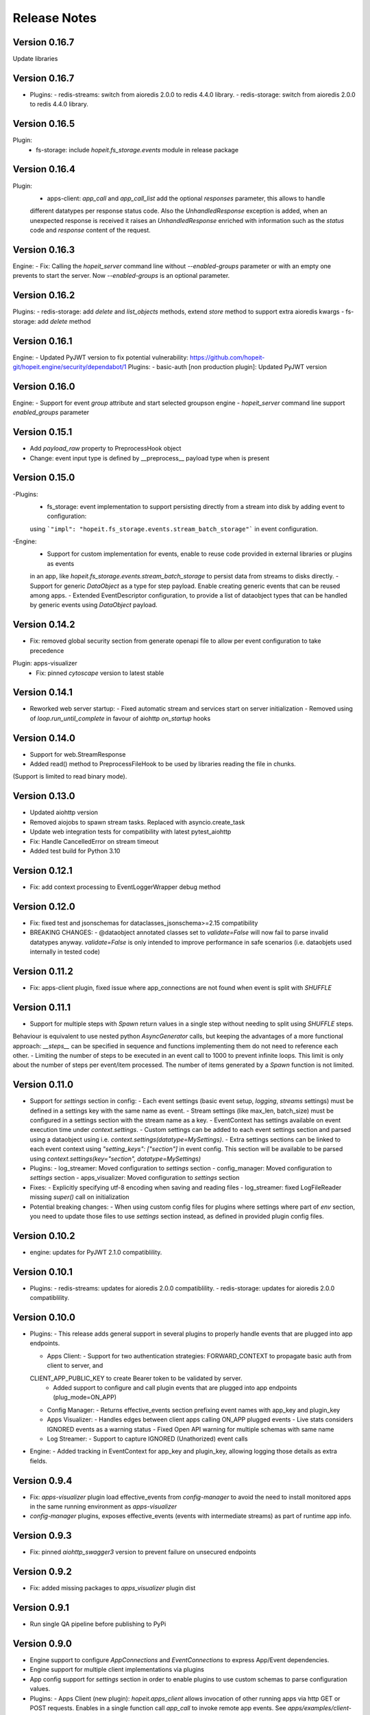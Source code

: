 Release Notes
=============

Version 0.16.7
______________
Update libraries  


Version 0.16.7
______________
- Plugins:
  - redis-streams: switch from aioredis 2.0.0 to redis 4.4.0 library.
  - redis-storage: switch from aioredis 2.0.0 to redis 4.4.0 library.


Version 0.16.5
______________
Plugin: 
  - fs-storage: include `hopeit.fs_storage.events` module in release package


Version 0.16.4
______________
Plugin: 
  - apps-client: `app_call` and `app_call_list` add the optional `responses` parameter, this allows to handle
  different datatypes per response status code. Also the `UnhandledResponse` exception is added, when an unexpected
  response is received it raises an `UnhandledResponse` enriched with information such as the `status` code and
  `response` content of the request.
  

Version 0.16.3
______________
Engine:
- Fix: Calling the `hopeit_server` command line without `--enabled-groups` parameter or with an empty one prevents to
start the server. Now `--enabled-groups` is an optional parameter.


Version 0.16.2
______________
Plugins:
- redis-storage: add `delete` and `list_objects` methods, extend `store` method to support extra aioredis kwargs
- fs-storage: add `delete` method


Version 0.16.1
______________
Engine:
- Updated PyJWT version to fix potential vulnerability: https://github.com/hopeit-git/hopeit.engine/security/dependabot/1
Plugins:
- basic-auth [non production plugin]: Updated PyJWT version


Version 0.16.0
______________
Engine:
- Support for event `group` attribute and start selected groupson engine
- `hopeit_server` command line support `enabled_groups` parameter


Version 0.15.1
______________
- Add `payload_raw` property to PreprocessHook object
- Change: event input type is defined by __preprocess__ payload type when is present


Version 0.15.0
______________
-Plugins:
  - fs_storage: event implementation to support persisting directly from a stream into disk by adding event to configuration:
  using ```"impl": "hopeit.fs_storage.events.stream_batch_storage"``` in event configuration.

-Engine:
  - Support for custom implementation for events, enable to reuse code provided in external libraries or plugins as events
  in an app, like `hopeit.fs_storage.events.stream_batch_storage` to persist data from streams to disks directly.
  - Support for generic `DataObject` as a type for step payload. Enable creating generic events that can be reused
  among apps.
  - Extended EventDescriptor configuration, to provide a list of dataobject types that can be handled by generic events
  using `DataObject` payload.


Version 0.14.2
______________
- Fix: removed global security section from generate openapi file to allow per event configuration to take precedence

Plugin: apps-visualizer
  - Fix: pinned `cytoscape` version to latest stable


Version 0.14.1
______________
- Reworked web server startup:
  - Fixed automatic stream and services start on server initialization
  - Removed using of `loop.run_until_complete` in favour of aiohttp `on_startup` hooks


Version 0.14.0
______________
- Support for web.StreamResponse
- Added read() method to PreprocessFileHook to be used by libraries reading the file in chunks. 
(Support is limited to read binary mode).


Version 0.13.0
______________
- Updated aiohttp version
- Removed aiojobs to spawn stream tasks. Replaced with asyncio.create_task
- Update web integration tests for compatibility with latest pytest_aiohttp
- Fix: Handle CancelledError on stream timeout
- Added test build for Python 3.10


Version 0.12.1
______________
- Fix: add context processing to EventLoggerWrapper debug method


Version 0.12.0
______________
- Fix: fixed test and jsonschemas for dataclasses_jsonschema>=2.15 compatibility

- BREAKING CHANGES:
  - @dataobject annotated classes set to `validate=False` will now fail to parse invalid datatypes anyway.
  `validate=False` is only intended to improve performance in safe scenarios (i.e. dataobjets used internally in tested code)


Version 0.11.2
______________
- Fix: apps-client plugin, fixed issue where app_connections are not found when event is split with `SHUFFLE`


Version 0.11.1
______________
- Support for multiple steps with `Spawn` return values in a single step without needing to split using `SHUFFLE` steps.
Behaviour is equivalent to use nested python `AsyncGenerator` calls, but keeping the advantages of a more functional approach:
`__steps__` can be specified in sequence and functions implementing them do not need to reference each other.
- Limiting the number of steps to be executed in an event call to 1000 to prevent infinite loops. This limit is only
about the number of steps per event/item processed. The number of items generated by a `Spawn` function is not limited.


Version 0.11.0
______________
- Support for `settings` section in config:
  - Each event settings (basic event setup, `logging`, `streams` settings) must be defined in a settings key with
  the same name as event.
  - Stream settings (like max_len, batch_size) must be configured in a settings section with the stream name as a key.
  - EventContext has settings available on event execution time under `context.settings`.
  - Custom settings can be added to each event settings section and parsed using a dataobject using
  i.e. `context.settings(datatype=MySettings)`.
  - Extra settings sections can be linked to each event context using `"setting_keys": ["section"]` in event config.
  This section will be available to be parsed using `context.settings(key="section", datatype=MySettings)`

- Plugins:
  - log_streamer: Moved configuration to `settings` section
  - config_manager: Moved configuration to `settings` section
  - apps_visualizer: Moved configuration to `settings` section

- Fixes:
  - Explicitly specifying utf-8 encoding when saving and reading files
  - log_streamer: fixed LogFileReader missing `super()` call on initialization

- Potential breaking changes:
  - When using custom config files for plugins where settings where part of `env` section, you need
  to update those files to use `settings` section instead, as defined in provided plugin config files.


Version 0.10.2
______________
- engine: updates for PyJWT 2.1.0 compatiblility.


Version 0.10.1
______________
- Plugins:
  - redis-streams: updates for aioredis 2.0.0 compatiblility.
  - redis-storage: updates for aioredis 2.0.0 compatiblility.


Version 0.10.0
______________
- Plugins:
  - This release adds general support in several plugins to properly handle events that are plugged into app endpoints.

  - Apps Client:
    - Support for two authentication strategies: FORWARD_CONTEXT to propagate basic auth from client to server, and
  CLIENT_APP_PUBLIC_KEY to create Bearer token to be validated by server.
    - Added support to configure and call plugin events that are plugged into app endpoints (plug_mode=ON_APP)

  - Config Manager:
    - Returns effective_events section prefixing event names with app_key and plugin_key

  - Apps Visualizer:
    - Handles edges between client apps calling ON_APP plugged events
    - Live stats considers IGNORED events as a warning status
    - Fixed Open API warning for multiple schemas with same name

  - Log Streamer:
    - Support to capture IGNORED (Unathorized) event calls

- Engine:
  - Added tracking in EventContext for app_key and plugin_key, allowing logging those details as extra fields. 


Version 0.9.4
_____________
- Fix: `apps-visualizer` plugin load effective_events from `config-manager` to avoid the need to install monitored apps in the same running environment as `apps-visualizer`
- `config-manager` plugins, exposes effective_events (events with intermediate streams) as part of runtime app info.


Version 0.9.3
_____________
- Fix: pinned `aiohttp_swagger3` version to prevent failure on unsecured endpoints


Version 0.9.2
_____________
- Fix: added missing packages to `apps_visualizer` plugin dist


Version 0.9.1
_____________
- Run single QA pipeline before publishing to PyPi


Version 0.9.0
_____________
- Engine support to configure `AppConnections` and `EventConnections` to express App/Event dependencies.
- Engine support for multiple client implementations via plugins
- App config support for `settings` section in order to enable plugins to use custom schemas to parse configuration values.

- Plugins:
  - Apps Client (new plugin): `hopeit.apps_client` allows invocation of other running apps via http GET or POST requests.
  Enables in a single function call `app_call` to invoke remote app events. See `apps/examples/client-example` for usage scenarios.
  - Apps Visualizer plugin: support for showing connections between connected apps.
  - Basic Auth: tokens are generated using `app_key` from `context`. This means that in order for a token to be accepted
  by a given app, it must be called from the same app. `basic_auth` demo plugin enforces this by making `login` and `refresh`
  endpoints of type `EMBEDDED`, what makes `app_key` from app containing the plugin, to be used when creating the token
  (and not the plugin `app_key`)

- BUG FIXES:
  - Engine: fixed a bug preventing `{...}` expressions in config files pointing to dictionaries to be properly replaced by its value.
  - Security: fixed a bug where sometimes authentication is allowed erroneously when multiple auth methods are configured for a single event.

- BREAKING CHANGES:
  - Engine `auth` module now creates and stores one pair of private/public keys per each running app. Keys are stored
to `.secrets/.private` and `.secrets/public` using `app_key` as a prefix for the file name.
    - All auth tokens from now are validated using the public key of the app creating the token, extracting `app` field from the payload.
    - `new_token` method requires an app_key as a parameter.
    - In order to validate tokens, payload must contain the generating `app_key` in the token payload `app` field.
    - To perform app-to-app authentication, in order to allow an App to be called using `hopeit.apps_client`, the public key of
    the caller app must be accessible in the `.secrets/public` folder of the called application.
    - In production environments, this keys must be mounted/accessible before server starts. It is also recommended to disable automatic
    key generation in server config file.


Version 0.8.3
_____________

- BREAKING CHANGES:
  - class `Json` from `hopeit.dataobjects.jsonify` renamed to `Payload` and moved to `hopeit.dataobjects.payload` for more intuitive usage of @dataobject decorated object. `Json` will be deprecated in a future version.


Version 0.8.2
_____________
- Fix: some management routes to start/stop streams were not working: normalized $ sign to / in route names.


Version 0.8.1
_____________
- `hopeit.dataobjects.jsonify` module: added utility functions to convert dictionaries and list to dataobjects and back


Version 0.8.0
_____________
- Config Manager Plugin: added support to access current process configuration with special hostname "in-process"
- Apps Visualizer plugin:
  - Now can (and should) run separately from the apps/servers that is monitoring
  - Supports connection to remote hosts running config-manager plugin
  - Added list of hosts and status (ALIVE if reachable, ERROR if not)
  - Filter config and live activity by host/group of hosts by name
  - Automatic refresh servers/hosts status
  - Automatic refresh list of active apps
  - Automatic refresh graph on configuration or hosts availability changes


Version 0.7.3
_____________
- Including type information in PIP packages for `hopeit.engine` and plugins.


Version 0.7.2
_____________
- Engine setup: pinned dependencies version when specified in requirements.txt, fallback to requirements.lock when not pinned in txt.
- Apps Visualizer plugin setup: added py.typed marker


Version 0.7.1
_____________
- Config Manager Plugin: Moved cluster_apps_config logic to client that can be used from other apps or plugins.


Version 0.7.0
_____________
- Config Manager Plugin: allows remote access to runtime configuration for `hopeit.engine` servers and clusters


Version 0.6.0
_____________
- Apps Visualizer plugin: supports now live apps activity visualization when used in combination with `log-streamer`
- Apps Visualizer plugin: improved visualization rendering, filters and options.


Version 0.5.0
_____________
- New plugin: `log-streamer` read logs generated by hopeit.engine apps and publish entries to a stream enabling downstream usage like monitoring, dumping log data and analytics.


Version 0.4.3
_____________
- FIX: Missing template on app-visualizer wheel


Version 0.4.2
_____________
- FIX: `date` and `datetime` types are handled according to OpenAPI specs in query string parameters. This is not a breaking change but consider checking that for existing date/datetime query args value format will be validated at request time starting this version.


Version 0.4.1
_____________
- FIX: Missing template on app-visualizer


Version 0.4.0
_____________
- Streams: 
  - Added support for multiple `queues` in `read_stream` and `write_stream` configuration, allowing to produce and consume events in parallel from different sources. hopeit.engine automatically manages independent streams for each queue and ensures a message read from a queue is propagated downstream using the same queue.

- Web: 
  - Support for custom response `content-type` in `PostProcessHook`, i.e. to return `text/plain` or `text/html` for specific applications, instead of default `application/json`.

- Open API:
  - Fixed "Authorization required" with openapi generated entry when endpoint is marked as "Unsecured"

- Plugins: 
  - New plugin for visualizing running configuration (events & streams): `ops/apps-visualizer` plugin.

- BREAKING CHANGES:
  - When an app event is configured with a custom `route` entry to be used instead of app and event name. If it starts with a slash ('/'), route namespace prefix `/api` will be ignored. This can be used to map events to the root endpoint `/` namespace. To ensure default namespace is used, remove starting slash (`/`) from route names.


Version 0.3.0
_____________
- Moved `hopeit.toolkit.storage.redis` to `hopeit.redis-storage` plugin.
- Moved RedisStreamManager to its own plugin. 
- Moved `hopeit.toolkit.storage.fs` to `hopeit.fs-storage` plugin.
- Added test build for Python 3.9

- FIXES: 
  - Removed aiohttp dependency for hopeit.app.context module, in order to allow engine usage on applications that do not require web server module.

- BREAKING CHANGES:
  - By default `stream-manager` is not configured. To enable Redis Streams in server: 1) Install using `pip install hopeit.engine[redis-streams]`, 2) Add `stream_manager=hopeit.redis_streams.RedisStreamManager` to streams section in server config file.
  - Redis Storage toolkit (now a plugin) needs to be installed using `pip install hopeit.redis-storage`
  - Removed `hopeit.dataobjects.validation` and `hopeit.toolkit.validators` modules
  - make simple-example app to match Major. Minor version number from engine. This is only breaking changes for users of this app config file.
  - make simple-benchmark app to match Major. Minor version number from engine. This is only breaking changes for users of this app config file.
  - make basic-auth plugin to match Major. Minor version number from engine. This is only breaking changes for users of this plugin config file.
  

Version 0.2.3
_____________
- Remove unnecessary decode when parsing payload on web module 
- Split generic Stream Manager from Redis specifics, on preparation to support different stream managers
- Made `stream-manager` a configuration option (defaults to same RedisStreamManager used before)


Version 0.2.0
_____________
- MULTIPART uploads http endpoints support: post form-data with file attachments in request (with Json response)
- Support for `__preprocess__` web requests in GET, POST and MULTIPART endpoints
- Ability to define `content-type` for responses with binary files in Open API specification
- DEPRECATION: `title` parameter removed in `app.api.event_api(...)` in favor of `summary` and `description`


Version 0.1.5
_____________
- Automatic publishing to PyPi
- Open API: added summary and description parameters to Open API specification. Deprecation warning for title param.
- FIX: Improved dependency handling
- FIX: fix object listing in FileStorage toolkit


Version 0.1.0
_____________

Initial __hopeit.engine__ version support for:
- Enables development of microservices in Python (3.7+)
- Provides aiohttp web server for API endpoints.
- Open API schema validation and docs site.
- Modular and testable application design: each microservice is an app composed of independent events
- Logging of event invocations and results.
- Metrics: event durations, events starts, success, failures. Stream processing rates.
- Tracking/tracing: keep track of request ids among applications and multiple events execution.
- Event publishing and consuming to Redis Streams.
- Engine core support for functional Events with Steps
- Multiple microservices definition as Apps
- GET, POST http endpoints with JSON responses
- STREAM events to asynchroously consume and process messages
- SERVICE events for continuously running processes
- read_stream / write_stream support for Redis streams
- OpenAPI specification support for HTTP endpoints
- Dataobjects with Json Schema validation
- JSON configuration files with Json Schema validation
- Collector steps pattern support for concurrent execution of steps using asyncio
- hopeit_server command line interface
- hopeit_openapi command line interface
- Helps to create elegant and well structure code using your preferred IDE.
- Data Science / Machine Learning friendly: applications can be developed and tested using Jupyter Notebooks.
- Testing: provides utilities to test from Notebooks or Python testing frameworks.
